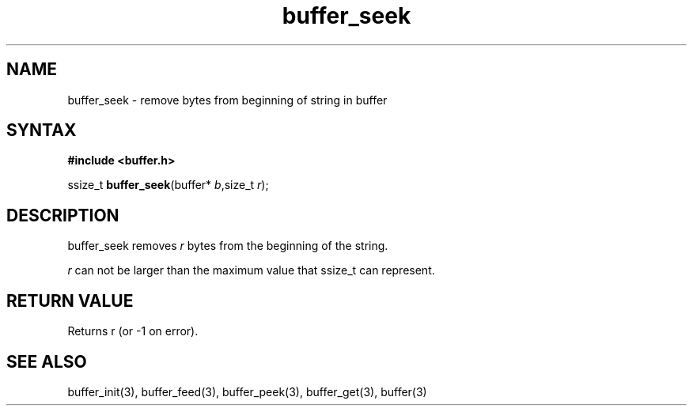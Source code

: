.TH buffer_seek 3
.SH NAME
buffer_seek \- remove bytes from beginning of string in buffer
.SH SYNTAX
.B #include <buffer.h>

ssize_t \fBbuffer_seek\fP(buffer* \fIb\fR,size_t \fIr\fR);
.SH DESCRIPTION
buffer_seek removes \fIr\fR bytes from the beginning of the string.

\fIr\fR can not be larger than the maximum value that ssize_t can
represent.
.SH "RETURN VALUE"
Returns r (or -1 on error).
.SH "SEE ALSO"
buffer_init(3), buffer_feed(3), buffer_peek(3), buffer_get(3), buffer(3)
